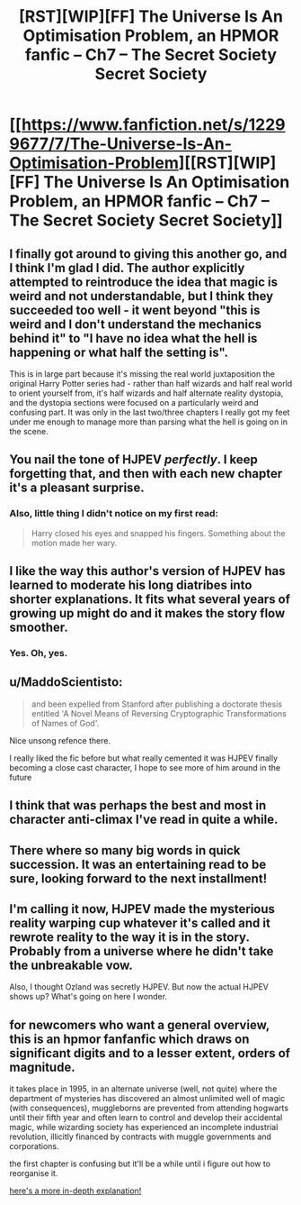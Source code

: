 #+TITLE: [RST][WIP][FF] The Universe Is An Optimisation Problem, an HPMOR fanfic – Ch7 – The Secret Society Secret Society

* [[https://www.fanfiction.net/s/12299677/7/The-Universe-Is-An-Optimisation-Problem][[RST][WIP][FF] The Universe Is An Optimisation Problem, an HPMOR fanfic – Ch7 – The Secret Society Secret Society]]
:PROPERTIES:
:Author: imasentientantcolony
:Score: 23
:DateUnix: 1530075025.0
:DateShort: 2018-Jun-27
:END:

** I finally got around to giving this another go, and I think I'm glad I did. The author explicitly attempted to reintroduce the idea that magic is weird and not understandable, but I think they succeeded too well - it went beyond "this is weird and I don't understand the mechanics behind it" to "I have no idea what the hell is happening or what half the setting is".

This is in large part because it's missing the real world juxtaposition the original Harry Potter series had - rather than half wizards and half real world to orient yourself from, it's half wizards and half alternate reality dystopia, and the dystopia sections were focused on a particularly weird and confusing part. It was only in the last two/three chapters I really got my feet under me enough to manage more than parsing what the hell is going on in the scene.
:PROPERTIES:
:Author: Flashbunny
:Score: 11
:DateUnix: 1530106145.0
:DateShort: 2018-Jun-27
:END:


** You nail the tone of HJPEV /perfectly/. I keep forgetting that, and then with each new chapter it's a pleasant surprise.
:PROPERTIES:
:Author: reaper7876
:Score: 7
:DateUnix: 1530079710.0
:DateShort: 2018-Jun-27
:END:

*** Also, little thing I didn't notice on my first read:

#+begin_quote
  Harry closed his eyes and snapped his fingers. Something about the motion made her wary.
#+end_quote
:PROPERTIES:
:Author: reaper7876
:Score: 2
:DateUnix: 1530153082.0
:DateShort: 2018-Jun-28
:END:


** I like the way this author's version of HJPEV has learned to moderate his long diatribes into shorter explanations. It fits what several years of growing up might do and it makes the story flow smoother.
:PROPERTIES:
:Author: scruiser
:Score: 6
:DateUnix: 1530132160.0
:DateShort: 2018-Jun-28
:END:

*** Yes. Oh, yes.
:PROPERTIES:
:Author: Metamancer
:Score: 2
:DateUnix: 1530163943.0
:DateShort: 2018-Jun-28
:END:


** u/MaddoScientisto:
#+begin_quote
  and been expelled from Stanford after publishing a doctorate thesis entitled 'A Novel Means of Reversing Cryptographic Transformations of Names of God'.
#+end_quote

Nice unsong refence there.

I really liked the fic before but what really cemented it was HJPEV finally becoming a close cast character, I hope to see more of him around in the future
:PROPERTIES:
:Author: MaddoScientisto
:Score: 4
:DateUnix: 1530095879.0
:DateShort: 2018-Jun-27
:END:


** I think that was perhaps the best and most in character anti-climax I've read in quite a while.
:PROPERTIES:
:Author: CreationBlues
:Score: 3
:DateUnix: 1530089385.0
:DateShort: 2018-Jun-27
:END:


** There where so many big words in quick succession. It was an entertaining read to be sure, looking forward to the next installment!
:PROPERTIES:
:Author: destravous
:Score: 2
:DateUnix: 1530077498.0
:DateShort: 2018-Jun-27
:END:


** I'm calling it now, HJPEV made the mysterious reality warping cup whatever it's called and it rewrote reality to the way it is in the story. Probably from a universe where he didn't take the unbreakable vow.

Also, I thought Ozland was secretly HJPEV. But now the actual HJPEV shows up? What's going on here I wonder.
:PROPERTIES:
:Author: Sailor_Vulcan
:Score: 2
:DateUnix: 1530139224.0
:DateShort: 2018-Jun-28
:END:


** for newcomers who want a general overview, this is an hpmor fanfanfic which draws on significant digits and to a lesser extent, orders of magnitude.

it takes place in 1995, in an alternate universe (well, not quite) where the department of mysteries has discovered an almost unlimited well of magic (with consequences), muggleborns are prevented from attending hogwarts until their fifth year and often learn to control and develop their accidental magic, while wizarding society has experienced an incomplete industrial revolution, illicitly financed by contracts with muggle governments and corporations.

the first chapter is confusing but it'll be a while until i figure out how to reorganise it.

[[https://www.reddit.com/r/rational/comments/7r5u4o/rstwipff_the_universe_is_an_optimisation_problem/dsurjh2/][here's a more in-depth explanation!]]
:PROPERTIES:
:Author: imasentientantcolony
:Score: 2
:DateUnix: 1530168598.0
:DateShort: 2018-Jun-28
:END:
